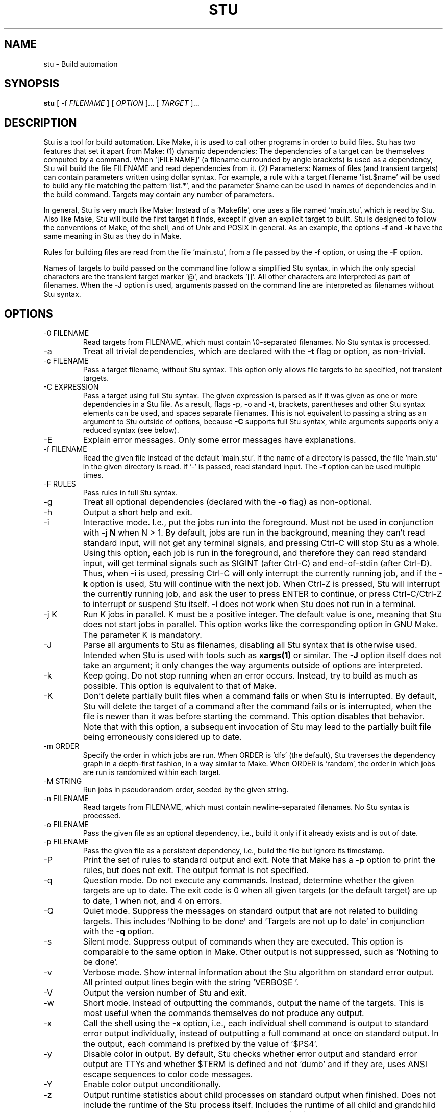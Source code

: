 .\" Autogenerated on Sat Sep  3 22:34:44 CEST 2016 by sh/mkman
.TH STU 1 "September 2016" "stu-2.4.9" "University of Koblenz-Landau"
.SH NAME
stu \- Build automation
.SH SYNOPSIS
.B stu 
[ -f
.I FILENAME
] [
.I OPTION 
]... [
.I TARGET
]...
.SH DESCRIPTION
Stu is a tool for build automation.  Like Make, it is used to call other
programs in 
order to build files.  Stu has two features that set it apart from Make:
(1) dynamic dependencies:  The dependencies of a target can be
themselves computed by a command.  When '[FILENAME]' (a filename
currounded by angle brackets) is used as a 
dependency, Stu will build the file FILENAME and read dependencies from
it.  (2) Parameters:  Names of files (and transient targets) can contain
parameters written using dollar syntax.  For example, a rule with a target
filename 'list.$name' will be used to build any file matching the
pattern 'list.*', and the parameter $name can be used in names of
dependencies and in the build command.  Targets may contain any number
of parameters. 

In general, Stu is very much like Make:  Instead of a 'Makefile', one uses
a file named 'main.stu', which is read by
Stu. Also like Make, Stu will build the first target it finds, except if
given an explicit target to built.   
Stu is designed to follow the conventions of Make,
of the shell, and of Unix and POSIX in general.  As an example,
the options
.BR -f
and
.BR -k
have the same meaning in Stu as they do in Make. 

Rules for building files are read from the file 'main.stu', 
from a file passed by the
.BR -f
option, or using the
.BR -F
option. 

Names of targets to build passed on the command line follow a simplified Stu syntax,
in which the only special characters are the
transient target marker '@', and brackets '[]'.  All other characters
are interpreted as part of filenames.  When the
.BR -J
option is used,
arguments passed on the command line are interpreted as filenames
without Stu syntax. 

.SH OPTIONS
.IP "-0 FILENAME"
Read targets from FILENAME, which must contain \\0-separated filenames.
No Stu syntax is processed.   
.IP -a
Treat all trivial dependencies, which are declared with the
.BR -t
flag or option, as non-trivial.
.IP "-c FILENAME"
Pass a target filename, without Stu syntax.  This option only allows
file targets to be specified, not transient targets. 
.IP "-C EXPRESSION"
Pass a target using full Stu syntax.  The given expression is parsed as
if it was given as one or more dependencies in a Stu file.  As a result,
flags -p, -o and -t, brackets, parentheses and other Stu syntax elements
can be used, and spaces separate filenames.  This is not equivalent to
passing a string as an argument to Stu outside of options, because
.BR -C 
supports full Stu syntax, while arguments supports only a reduced syntax
(see below). 
.IP "-E"
Explain error messages.  Only some error messages have explanations. 
.IP "-f FILENAME"
Read the given file instead of the default 'main.stu'.  If the name of a
directory is passed, the file 'main.stu' in the given directory is
read.  If '-' is passed, read standard input.  The
.BR -f
option can be
used multiple times.  
.IP "-F RULES"
Pass rules in full Stu syntax.  
.IP -g
Treat all optional dependencies (declared with the
.BR -o
flag) as non-optional.
.IP -h
Output a short help and exit.
.IP "-i"
Interactive mode.  I.e., put the jobs run into the foreground.  Must not
be used in conjunction with
.B -j N
when N > 1.  By default, jobs are run in the
background, meaning they can't read standard input, will not get any
terminal signals, and pressing Ctrl-C will stop Stu as a whole.  Using
this option, each job is run in the foreground, and therefore they can
read standard input, will get terminal signals such as SIGINT (after
Ctrl-C) and end-of-stdin (after Ctrl-D).  Thus, when
.BR -i
is used, pressing Ctrl-C will only interrupt the currently running job,
and if the
.BR -k
option is used, Stu will continue with the next job.  When Ctrl-Z
is pressed, Stu will interrupt the currently running job, and ask the
user to press ENTER to continue, or press Ctrl-C/Ctrl-Z to interrupt or
suspend Stu itself. 
.BR -i
does not work when Stu does not run in a terminal. 
.IP "-j K"
Run K jobs in parallel.  K must be a positive integer.  The default
value is one, meaning that Stu does not start jobs in parallel. 
This option works like the corresponding option in GNU Make. The
parameter K is mandatory. 
.IP "-J"
Parse all arguments to Stu as filenames, disabling all Stu syntax that
is otherwise used.  Intended when Stu is used with tools such
as
.BR xargs(1)
or similar.  The
.BR -J
option itself does not take an argument; it only
changes the way arguments outside of options are interpreted.
.IP -k
Keep going.  Do not stop running when an error occurs.  Instead, try to build as much
as possible.  This option is equivalent to that of Make. 
.IP "-K"
Don't delete partially built files when a command fails or when Stu is
interrupted.  By default, Stu will delete the target of a command after
the command fails or is interrupted, when the file is newer than it was
before starting the command. This option disables that behavior.  Note
that with this option, a subsequent invocation of Stu may lead to the
partially built file being erroneously considered up to date. 
.IP "-m ORDER"
Specify the order in which jobs are run.  When ORDER is 'dfs' (the default),
Stu traverses the dependency graph in a depth-first fashion, in a way
similar to Make. When ORDER is 'random', the order in which jobs are run
is randomized within each target.  
.IP "-M STRING"
Run jobs in pseudorandom order, seeded by the given string. 
.IP "-n FILENAME"
Read targets from FILENAME, which must contain newline-separated
filenames.  No Stu syntax is processed. 
.IP "-o FILENAME"
Pass the given file as an optional dependency, i.e., build it only if it
already exists and is out of date. 
.IP "-p FILENAME"
Pass the given file as a persistent dependency, i.e., build the file but
ignore its timestamp. 
.IP "-P"
Print the set of rules to standard output and exit.  Note that Make 
has a
.BR -p
option to print the rules, but does not exit.  The output
format is not specified. 
.IP "-q"
Question mode.  Do not execute any commands.  Instead, determine whether
the given targets are up to date.  The exit code is 0 when all given
targets (or the default target) are up to date, 1 when not, and 4 on
errors. 
.IP "-Q"
Quiet mode.  Suppress the messages on standard output that are not
related to building targets.  This includes 'Nothing to be done'
and 'Targets are not up to date' in conjunction with the
.BR -q
option. 
.IP "-s"
Silent mode.  Suppress output of commands when they are executed. 
This option is comparable to the same option in Make.  Other output is
not suppressed, such as 'Nothing to be done'.  
.IP -v
Verbose mode.  Show internal information about the Stu algorithm on
standard error output.  All printed output lines begin with the
string 'VERBOSE  '.   
.IP -V 
Output the version number of Stu and exit.
.IP -w
Short mode.  Instead of outputting the commands, output the name of the
targets.  This is most useful when the commands themselves do not produce
any output. 
.IP "-x"
Call the shell using the
.BR -x
option, i.e., each individual shell command is output to standard error
output individually, instead of 
outputting a full command at once on standard output.  In the output,
each command is prefixed by the value of '$PS4'. 
.IP -y
Disable color in output.  By default, Stu checks whether error output
and standard error output are TTYs and whether $TERM is defined and
not 'dumb' and if they are, uses ANSI escape sequences to color code
messages.   
.IP -Y
Enable color output unconditionally. 
.IP -z 
Output runtime statistics about child processes on standard output when
finished.  Does not include the runtime of the Stu process itself.
Includes the runtime of all child and grandchild processes, and so on.
Does not include the runtime of children or grandchildren that have not
been waited for (which only happens when Stu is interrupted by a
signal.) 

.SH OVERVIEW
A simple rule looks as follows:

    results.txt:  data.txt compute {
        ./compute <data.txt >results.txt 
    }

The colon may be omitted when there are no dependencies:

    A { echo la la la >A }

Here is an example of a rule containing three parameters.  Stu will use
pattern matching to match the target pattern to a given filename: 

    plot.$dataset.$method.$measure.eps:  
        data-$dataset.txt analyse-$method 
    {
        ./analyse-$method \\
            -m $measure \\
            -f data-$dataset.txt \\
            -o plot.$dataset.$method.$measure.eps
    }

Here is an example of a dynamic dependency.  The target 'compute' (a C
program) must be rebuild whenever its source code files are modified.
Since the set of source code files is large and may be changed by
changing the source code itself, we use the file 'compute.c.dep' to
contain the list of dependencies.  The file 'compute.c.dep' will then be
built by Stu like any file, and its content parsed for the actual
dependencies:  

    compute:  [compute.c.dep] {
        gcc -c compute.c -o compute 
    }
    $name.c.dep:  $name.c compute-dep {
        ./compute-dep-c "$name.c" >"$name.c.dep"
    }

Parameters can also use the syntax ${...}.

Syntax can be on multiple lines; whitespace is not significant.  No
backslashes are needed at line ends:

    output.txt: 
        a.data b.data c.data d.data e.data f.data g.data h.data i.data
        j.data k.data l.data m.data
    {
        do-stuff  >output.txt; 
    }

A rule may be entirely given on a single line: 

    system-info: { uname -a >system-info }

The following rule uses single quotes to declare filenames that include
parentheses and quotes:  

    '((':  'aaa\\"bbb' {
        ./bla -f 
    }

Multiple parametrized rules may match a target.  In that case Stu uses
the one that is the least parametrized, as defined by the subset
relation on the set of characters that are in parameters. 
When building 'X.txt' in this example, only the second rule is called:

    $name.txt: {  echo "$name" is the best >"$name.txt" }
    X.txt:  { echo X sucks >X.txt }

All commands are echoed by Stu.  Thus, you can output debugging
information (or any type of information) using shell comments.  There
is no need for the @echo construct of Make. 

    A:  {
        # This may take a while...
        compute-stuff >A
    }

Persistent dependencies:  In the following example, the
directory 'data' is a persistent dependency, i.e. 'data' is only
built when it does not exist, but it is never re-built.  A
persistent dependency is indicated by the 
.BR -p 
flag.  This is
useful for directories, whose timestamps change when files are
created/removed in them.  

    data/file:  -p data {
        echo Hello >data/file
    }
    data: { mkdir data }

Optional dependencies can be declared with the 
.BR -o 
flag.  An optional
dependency will never be built if it does not already exist.  If it
already exists, then its own rule is used (and its date checked) to
decide whether it should be rebuilt.  

    target:  -o input {
        if [ -r input ] ; then
            cp input target
        else
            echo Hello >target
        fi
    }

Trivial dependencies are denoted with the 
.BR -t 
flag.  They denote a
dependency that should never cause a target to be rebuilt, but if the
target is rebuilt for another reason, then they are treated like normal
dependencies.  Trivial dependencies are typically used for
configuration, i.e., for the setting up configuration of application.
Trivial dependencies are not allowed if the rule has no command. 

    target:  -t input;

Variable dependency:  the content of variables can come from files.  
In the following example, the C flags are stored in the file 'CFLAGS',
and used in the compilation command using the $[CFLAGS] dependency.  

    compute:  compute.c $[CFLAGS]
    {
        gcc $CFLAGS compute -o compute.c
    }
    CFLAGS: { echo -Wall -Werror >CFLAGS }

Variable dependencies may be declared as persistent as in 
.B $[-p X]
and as trivial as in 
.B $[-t X]
but not as optional using the 
.BR -o flag. 
By default, the name of the variable set is the same as the filename.
Another variable name can be used in the following way:

    $[NAME = FILENAME]

Transient targets are marked with '@'.  They are used for targets such
as '@clean' that do an action without building a file, and for lists of
files that depend on other targets, but don't have a command associated
with them.  They are also used instead of variables that would otherwise
contain a list of filenames.  

Here is a transient target that cleans up the directory:

    @clean:  { rm -Rf *.o *~ }

Here a transient target is used as a shortcut to a longer name: 

    @build.$name:   dat/build.$name.txt; 

Here a transient target is used as a list of files.  Multiple targets
can depend on it, to effectively depend on the individual files:  

    @headers:  a.h b.h c.h;

    x:  x.c @headers {  
        cc x.c -o x
    }

    y:  y.c @headers {  
        cc y.c -o y
    }

.SH FEATURES

Like a makefile, a Stu file consists of rules.  In Stu, the order of
rules is not important, except for the fact that the first rule is
used by default if no rule is given explicitly.  Comments are written
with '#' like in Make or in the shell.  

The basic syntax is similar to that of make, but does not rely on
mandatory whitespace.  Instead of tabs, the commands are enclosed in
curly braces.  

Stu syntax supports two types of objects:  file targets and transient targets.  Files are
any file in the file system, and are always  
referenced by their filename.  Transient targets have names beginning with the '@'
symbol and do not correspond to files, but can have dependencies and
commands.  

A rule for a file in Stu has the following syntax:

    [>] TARGET [ : DEPENDENCY ... ] { COMMAND }

The target is a filename.  DEPENDENCY ... are depencies.
COMMAND is a command which is passed to the shell for building. 
Stu will always execute
the whole command block using a single call to the shell.  This is
different than Make, which calls each line individually.  This means
that you can for instance define a variable on one line and use it on
the next.  

Stu uses the 
.BR -e 
option when calling the shell; this means that any
failing command will make the whole target fail.  

The standard input is redirected from /dev/null, except when an explicit input
redirection is specified using '<'.  Thus, commands executed from within
Stu cannot read from standard input, except when the 
.BR -i
option is used. 
Stu starts each job in its own process group, whose process group ID is
equal to its process ID.  This allows Stu to kill all (direct and
indirect) child processes of jobs, by using kill(2) to terminate all
processes in the corresponding process group.

When the command of a file is replaced by a semicolon, this means that the file is
always built together with its dependencies:

    TARGET [ : DEPENDENCY ... ] ;

In this example, the file TARGET is assumed to be up to date whenever
all dependencies are up to date.  This can be used when two files are
built by a single command.  As a special case, writing the name of a
file followed by semicolon tells Stu that the file must always exist,
and is always up to date;  Stu will then report an error if the file
does not exist:

    TARGET ;

For a transient, the same syntax is used as for a file: 

    @TARGET [ : DEPENDENCY ... ] { COMMAND }
    @TARGET [ : DEPENDENCY ... ] ;

If a transient target includes a command, Stu will have no way of
remembering that the command was executed, and the command will be
executed again on the next invocation of Stu, even if the previous
invocation was successful.  Therefore, commands for transient targets will
typically output build progress information, or perform actions that do
not fit well the build system paradigm, such as removing or deploying
built files. 

Rules can have multiple targets, in which case the command must build
all the targets that are files.  If one of the targets is a transient
target, this effectively creates an alias for the file targets. 

    TARGET... [ : DEPENDENCY ... ] { COMMAND }
    TARGET... [ : DEPENDENCY ... ] ;

The operator '>' can be used in front of the target name to indicate
that the output of the command should be redirected into the target
file.  As an example, the following code creates the file 'HEADERS'
containing the output of the given 'echo' command:

    >HEADERS { echo *.h }

For a file target, content can be specified directly using the '='
operator:

    TARGET = { CONTENT ... }

The content is stripped of empty lines and common whitespace at the
beginning of lines, and written into the file. 

Using the equal sign with a file name creates a copy rule, i.e., the
given file is copied with the 'cp' command:

    TARGET = [ -p | -o ] SOURCE;

By default, Stu will use '/bin/cp' to perform the copy.  This can be
changed by setting the variable $STU_CP.  If source ends in a slash
(outside of any parameter value), then Stu will look for a file with the
same basename as TARGET in the directory SOURCE.  If the persistent flag
.BR -p
is used, the timestamp of the source file is not verifying, only
its existence.  If the optional flag
.BR -o
is used, it is not an error if
the target exists and not the source:  in that case the target is
considered up to date.  Both flags must not be used simultaenously. 

A dependency can be one of the following:

    NAME    A file dependency

The target depends on the file with the name NAME.  Stu will make sure
that the file NAME is up to date before the target itself can be up to
date. 

    @NAME   A transient dependency

A transient target.  They represent a distinct namespace from files, and
thus their command do not create files. 

    -p NAME   A persistent dependency

Stu will only check whether the dependency exists, but not its
modification time.  This is mostly useful for directories, as the
modification time of directories is updated whenever files are added or
removed in the directory. 

    -o NAME   An optional dependency

Optional dependencies are never built if they don't exist.  If they
exist, they are treated like normal dependencies and their date is taken
into account for determining whether the target has to be rebuilt. 

A dependency cannot be declared as persistent and optional at the
same time, as that would imply that its command is never executed. 

    -t NAME   A trivial dependency

A trivial dependency will never cause the target to be rebuilt.
However, if the target is rebuilt for another reason, then the trivial
dependency will be rebuilt itself.  This is mostly useful for
configuration files that are generated automatically, including the case
of files containing the flags used to invoke compilers and other
programs. 

    '[' ['-n' | '-0'] NAME ']'  A dynamic dependency

Stu will ensure the file named NAME exists, and then parse it as
containing further dependencies of the target.  The fact that NAME needs
to be rebuild does not imply that the target has to be rebuilt.  The
flag .BR -n
makes interpret the content of the file as a newline-separated
list of filenames.  Analogously, the
.BR -0
flag can be used when the file
contains \\0-separated filenames. 
If no flag is used, the file is parsed in full Stu syntax. 

    '[' @NAME ']'  A dynamic transient target 

Brackets can also be used around a transient dependency name.  In that case, all
dependencies of the given transient targets will be considered dynamic
dependencies. 

    $[NAME] A variable dependency

The file NAME is ensured to be up to date, and the content of the file
NAME is used as the value of the variable $NAME when the target's
command is executed.  

    <NAME An input dependency

The dependency is a file which will be used as standard input for the
command.  

    ( ... )

Groups of dependencies can be enclosed on parentheses.  
Parentheses may not contain variable dependencies (i.e., something like
'$[NAME]'). 
The flags
.BR -p
and
.BR -o
can be applied to a group of dependencies given in
parentheses:

    -p ( ... )
    -o ( ... )

The flags
.BR -p
and
.BR -o
can be applied to dynamic dependencies:

    -p [ ... ]
    -o [ ... ]

in which case all resulting dynamic dependencies will be flagged as
optional or persistent. 

Both parentheses and brackets may be nested:

    ((A)) # Equivalent to A
    [[A]] # Read out dependencies from all files given in the file 'A'. 

.SH "PARAMETERS"

Any file or transient target may include parameters.  Parameters are
noted using the '$' character and are given a name.  Stu will match the
pattern to any file or transient target it needs to build.  Parameters can appear in
dependencies and in commands any number of times (included not appearing in them).  
In a target name, a parameter can only appear once.  The following
example contains the parameter $name:

    list.$name:    data.$name $name.in 
    {
        ./compute-list -n "$name"
    }

Parameters within a single target name must be separated by at least one
character, as otherwise Stu 
would not be able to determine how to split up a chain of characters
into two parameters.  Names of parameters cannot be empty.  

A file or transient target name may match more than one rule.  If that
is the case, then Stu will use the rule that dominates all other
matching rules. 
A rule A is defined to dominate another rule B if for
every character in the target filename there is inside a parameter in 
rule A, it is also inside a parameter in rule B, and at least one
character is in a parameter is rule B but not in rule B.  It is an error
when there is no single matching rule that dominates all other matching
rules. 

In the following example, the first rule dominates the other rules for
the file named 'a.b.c':  

    a.$x.c: ... { ... }
    a.$x:   ... { ... }
    $x.c:   ... { ... }

In the following example, no rule dominates the others for the
filename 'a.b.c', so Stu will report an error:  

    $x.b.c: ... { ... }
    a.$x.c: ... { ... }
    a.b.$x: ... { ... }

.SH "DIRECTIVES"

Directives in Stu are introduced by '%' and serve a similar purpose to
the C preprocessor.  The token '%' must be followed by the directive
name. There may be any amount of whitespace (including none) between '%'
and the name of the directive. 

File inclusion is done using the '%include' directive. 
This can be put at any place in the input file, and will temporarily continue
tokenization in another file.  The filename does not have to be
quoted, except if it contains special characters, just like any other
filename in Stu.  If a directory is given after include (with or without
an ending slash), the file 'main.stu' within that directory is read. 

    % include a.stu
    % include "b.stu"
    % include 'c.stu'
    % include data/

To declare which version of Stu a script is written for, use
the '%version' directive:

    % version 2.3
    % version 2.3.4

Both variants will allow the script to be executed only with a version
of Stu of the correct major version number (2 in this example), and
whose minor version (and patch level) have at least the given values.
There may be multiple '%version' directives; each one is then checked
separately.  
In particular, it is possible to place a version directive in each
source file. 
This treatment of version numbers follows semantic versionning
(semver.org). 
The version directive will not prevent usage of Stu features that were
not present in the specified version. 

.SH "TOKENIZATION"

Unquoted filenames in Stu may contain the following ASCII characters:

    [a-z] [A-Z] [0-9] _ ^ ` + - . ~ / 

and all non-ASCII characters.  Filenames containing
other characters must be quoted by either single or double quotes.  The
characters -, + and ~ are not allowed as the first character of a name
if they are not quoted. 

The following characters have special meaning in Stu and cannot be used in
unquoted filenames:

    #     Comment (until the end of the line)
    %     Directive (followed by directive name and arguments)
    '     Quote; without escape sequences
    "     Quote; with escape sequences
    :     Separator for rule definition
    ;     For rules without command, end of variable declaration 
    -     Prefix character for flag, followed by a single character 
    $     Parameter
    @     Transient target marker
    >     Output redirection
    <     Input redirection
    =     Assignment rule, copy rule, named variable
    { }   Command
    ( )   List
    [ ]   Dynamic dependency

Comments introduced by '#' go until the end of the line.  Commands
starting with '{' go until the matching '}', taking into account shell
syntax, i.e., the command itself may contain more braces.  All other
characters are individual tokens and may or may not be separated from
other tokens by whitespace. 

Quoting in Stu is similar to quoting in the shell. 
Quoted or unquoted names which 
are not separated by whitespace are interpreted as a single name. 

Single quotes may contain any character except single
quotes and the NUL character '\\0'.
Backslashes and newline characters always have their literal meaning inside
single quotes. 

Inside double quotes, backslashes, double quotes and the dollar sign must be escaped by a
backslash.   Other C-like escape sequences are supported, too.  To be
precise, the following escape sequences are possible:  \\" \\\\ \\$ \\a \\b
\\f \\n \\r \\t \\v.  Dollars in double quotes introduce parameter names
in the same way as outside quotes. 
Double quotes may also contain unescaped newline characters. 
The NUL character '\\0' is not allowed inside double quotes. 

Spacing rules:   The lack of whitespace between tokens is an error
under certain conditions.  Specifically:  Whitespace must appear before opening
parentheses and brackets, and after closing parenthesis and brackets,
when the parenthesis or bracket in question would otherwise be
touching either a name token, or another parenthesis or bracket "from
outside".  I.e., the following combinations are errors:

    )(  )[  ](  ][  )A  ]A  A(  A[

In these examples, 'A' stands for any name, including quoted names using
' and ".  All other tokens pairs can be written after each other without
whitespace, except when this would create a new token, which is only the
case for name tokens. 

The following characters are reserved for future extension: 

    * \\ | , & ! ?

.SH "SYNTAX"

The syntax of a Stu file is given in the following Yacc-like
notation.  This is the syntax after processing of directives, which are
introduced with '%'. 

    rule_list:        rule*
    rule:             ('@' NAME | ['>'] NAME)+ [':' expression_list] ('{' COMMAND '}' | ';') 
                      NAME '=' '{' CONTENT '}'
                      NAME '=' ('-p' | '-o')* NAME ';'
    expression_list:  expression*
    expression:       '(' expression_list ')' 
                      '[' expression_list ']' 
                      flag expression 
                      redirect_dep
                      variable_dep
    redirect_dep:     ['<'] bare_dep
    bare_dep:         ['@'] NAME
    variable_dep:     '$' '[' flag* ['<'] NAME ']'
    flag:             '-p' | '-o' | '-t' | '-n'

Stu files read via the 
.BR -f 
option or as the default Stu file, as well as
the argument to the 
.BR -F 
option must contain a 'rule_list'. 
A file included by brackets (a dynamic dependency) and arguments to the
.BR -C 
option must contain an 'expression_list'.   

.SH "SEMANTICS"

Cycles in the dependency graph are not allowed. As an example, the
following results in an error:

    A:  B { ... }
    B:  A { ... }    

Cycles are considered at the rule level, i.e., cycles such as the
following are also flagged as an error, even though there is no cycle on
the filename level.  In the following example, it is not possible to
build the file 'a.gz.gz' from the file 'a', even though it would not
result in a cycle, but since both files 'a.gz' and 'a.gz.gz' use the
same parametrized rule, this is not allowed:

    $name.gz:  $name { gzip -k $name }

Cycles are possible in dynamic dependencies, where they are allowed
and ignored.  For instance, the following examples will correctly build
the file 'A', after having built 'B' and 'C':

    A:  [B] { echo CORRECT >A }
    B:  { echo [C] >B }
    C:  { echo [B] >C }

Symlinks are treated transparently by Stu.  In other words, Stu will
always consider the timestamp of the linked-to file.  A symlink to a
non-existing file will be treated as a non-existing file. 

Stu uses jobs control:  Each job is put into its own process group.
All jobs are put into the background, except when the option 
.BR -i 
is used.  When 
.BR -i 
is not used, the standard input of all jobs is redirected from
/dev/null. 

.SH "EXIT STATUS"
.IP 0
Everything was built successfully or was up to date already.
.IP 1
Build error.   These indicate errors in the commands invoked and files
read by Stu.  Example:  a child process produced an error, or a
dependency was not found and no rule was given for it.  When using the
.BR -q 
option, the exit code is 1 when the given targets are not up to
date. 
.IP 2
Logical error.  These indicate errors in the usage of Stu.  Examples are
syntax errors in Stu sources and cycles in the dependency graph. 
.IP 3
Both build and logical errors were encountered (when using the 
.BR -k
option).  
.IP 4
An error occurred that made Stu abort execution immediately, regardless of
whether the 
.BR -k 
option was used.  

.SH "ENVIRONMENT"

.IP STU_CP
If set, Stu calls the 'cp' program from the given location instead
of '/bin/cp'.  The given version of 'cp' must support the syntax 'cp --
"$fileA" "$fileB"'. 
.IP STU_OPTIONS
Contains options to be set on every run of Stu.  All letters except for
those in
.BR EQswxyYz
are ignored.  Options passed on the command line apply after this passed
using this variable. 
.IP STU_SHELL
If set, Stu calls the shell from the given location instead of '/bin/sh'.  The given shell
must support the 
.BR -e 
and 
.BR -c 
options.  This is mainly useful on systems
where '/bin/sh' is not a POSIX shell. 
.IP STU_STATUS
Stu sets this variable to '1' in all child processes. In order to avoid
recursive invocation of Stu, Stu will fail on startup when the variable
is set. To circumvent this, unset the variable.  Recursive Stu is as
harmful as recursive Make.
.IP TERM
Used to determine whether to use color output.  This variable must be
set to a value different from 'dumb', and isatty(3) must return 1 for
color to be enabled.   

.SH "SIGNALS"

.IP SIGUSR1
When received, Stu will output a list of currently running jobs on
standard output, and
statistics about runtime, in a similar way to the 
.BR -z 
option.  The
reported runtimes include only jobs that have already terminated, and
exclude currently running jobs. 
Multiple SIGUSR1 signals sent in succession may result in output only
printed once. 

.SH "CONFORMING TO"

The Stu language is unique to this implementation, and the man page
serves as the reference for its syntax.  

Stu follows Semantic Versioning (semver.org).  The major version number
is increased when backward-incompatible changes are made.  The minor
version number is increased when features are added. The patch level is
increased for other changes. 

.SH "EXAMPLES"

This section contains more advanced examples of Stu usage.

The following declaration tells Stu that the file 'config.h' must exist,
and will allow Stu to give more meaningful error messages if the file is
not found.  

    config.h; 

Input and output redirection can be used to write commands that invoke
a filter such as sed, awk or tr.  The following example will build
the 'A' containing the string 'HELLO':

    >A: <B { tr a-z A-Z }
    >B { echo hello }

Variable dependencies may be included indirectly through transient targets
without commands, and through dynamic dependencies.  In the
following example, the variable $V will be passed through to the
commands for the targets A and B:

    V: { echo Hello >V }
    @x: $[V];         
    y: { echo '$[V]' >y }
    A: @x { echo $V >A }
    B: [y] { echo $V >B }

Trivial dependencies are often combined with variable dependencies to
implement flags, for instance to a compiler, as in the following
example. This will make sure that a change in the file 'VERSION' will not
lead to a recompilation of the program, but if 'program.c' is modified
and 'program' is rebuilt, then 'CFLAGS' will also be rebuilt. 

    VERSION; # Contains the version number; updated by hand
    >CFLAGS: $[VERSION] { echo -g -Wall -D VERSION=$VERSION }
    program:  program.c $[-t CFLAGS] { gcc $CFLAGS program.c -o program }

Copy rules are often used to copy a file from another directory into the
current directory.  If both files have the same name, the name of the
source file can be omitted.  

    # Copy the file bsd/config.h to the current directory.  The slash at
    # the end of the directory name is not necessary, but provides a
    # useful hint to the reader. 
    config.h = bsd/;

Optional copy rules can be used in projects in which certain files will be
available for some developers, but not others:

    # The file 'config.h' is delivered with this project.  For users
    # having the /usr/share/project/ directory, the file will always be
    # updated from there by Stu.  For users who don't, the file
    # delivered with the project is always used. 
    config.h = -o /usr/share/project/;

The
.BR -C
option allows to pass any dependency in Stu syntax, and therefore
can be used in some advanced use cases:

    stu -C '-o X' # Re-build file 'X' only if it already exists
    stu -C '[X]' # Build all files given in file 'X'

To check whether Stu is compatible with a particular version of the Stu syntax:

    # Make sure Stu is compatible with the given version
    if stu -C '%version 2.7' ; then
        echo "Your Stu is compatible with version 2.7"
    fi

The
.BR -F
option allows to define rules on the command line, e.g.:

    # Same as GNU's 'cp -u A B'   
    stu -F 'B=A;' 

You can also use
.BR -F
to use Stu as a replacement for 'test':

    # Check that the file 'A' exists; similar to [ -e A ]
    if stu -c A ; then
        echo "The file 'A' exists"
    fi

    # The same, but works also when there is a file 'main.stu' present
    # that should be ignored
    if stu -F 'A;' ...

You can use Stu to just execute something, like a poor man's shell:

    stu -F '@all{ echo Hello World }'

(of course, you can also type that directly or use 'sh -c', etc.)

Using the
.BR -i
option, Stu commands can read from their standard input.
For instance, the following will read a 
line from the user and use it.  This cannot be used in conjunction with
the
.BR -j
option (except for -j1).

    >config.h: {
        echo >&2 "Please enter the value of COUNT"
        read -r count
        echo "#define COUNT $count"
    }

.SH "BUGS"

Filenames in Stu are literal.  Stu does not recognize it when two
different names refer to the same file. 

The argument to the
.BR -j
option (number of jobs to run in parallel) is
mandatory, as opposed to the behavior of GNU Make, where no argument
means to run as many jobs in parallel as possible. 

Rule-level recursion is not allowed.  This excludes a recursive
parsing of C-like dependencies.  Rule-level recursion would be easy to
enable, but would open up problems related to infinite loops, which
would require Stu to have a maximal recursion depth.  

When the command fails and its target is a directory, Stu cannot remove
the directory as it does for regular files.  

Changing a command within a Stu file will not make the target to be
rebuilt.  This can be seen as both a feature or a bug. 
Also, all changes in a file will lead to rebuilds of other files, even if the
changes are trivial, e.g., when only whitespace was changed in C source
code.  Furthermore, touching a file without changing the contents will also
lead to a rebuild, although it is not needed.  Both limitations could be
removed by using fingerprints instead of modification times. 

All timestamps have only one-second resolution, except when the
Linux-only USE_MTIM option is set on compilation.  (Which it is by
default on Linux.)  

Using optional dependencies may make a second invocation of Stu not
output 'Nothing to be done', as the optional dependency may have been
created by subsequent targets. 

.SH AUTHOR
Written by Jérôme Kunegis <kunegis@uni-koblenz.de>, with contributions
and help by Jun Sun, Aaron McDaid, Heinrich Hartmann. 

.SH "SEE ALSO"
.BR make (1)\
,
.BR cook (1)

